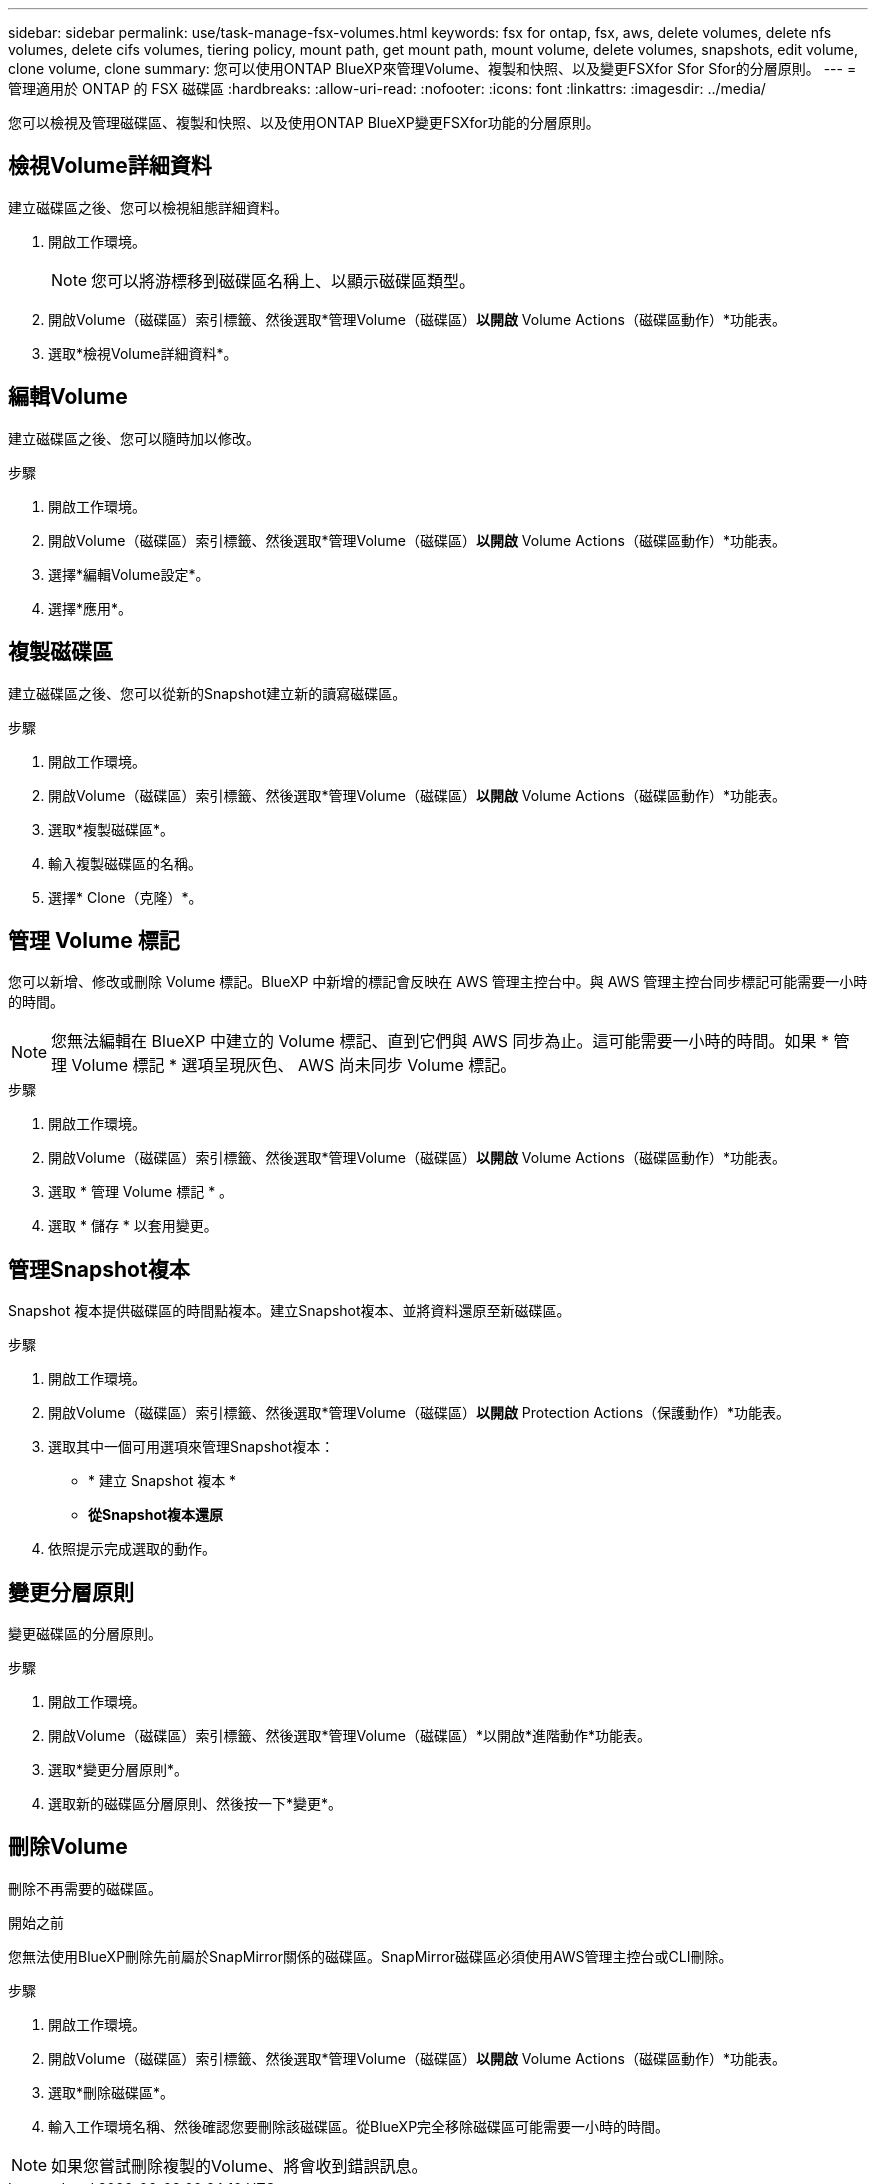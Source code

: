 ---
sidebar: sidebar 
permalink: use/task-manage-fsx-volumes.html 
keywords: fsx for ontap, fsx, aws, delete volumes, delete nfs volumes, delete cifs volumes, tiering policy, mount path, get mount path, mount volume, delete volumes, snapshots, edit volume, clone volume, clone 
summary: 您可以使用ONTAP BlueXP來管理Volume、複製和快照、以及變更FSXfor Sfor Sfor的分層原則。 
---
= 管理適用於 ONTAP 的 FSX 磁碟區
:hardbreaks:
:allow-uri-read: 
:nofooter: 
:icons: font
:linkattrs: 
:imagesdir: ../media/


[role="lead"]
您可以檢視及管理磁碟區、複製和快照、以及使用ONTAP BlueXP變更FSXfor功能的分層原則。



== 檢視Volume詳細資料

建立磁碟區之後、您可以檢視組態詳細資料。

. 開啟工作環境。
+

NOTE: 您可以將游標移到磁碟區名稱上、以顯示磁碟區類型。

. 開啟Volume（磁碟區）索引標籤、然後選取*管理Volume（磁碟區）*以開啟* Volume Actions（磁碟區動作）*功能表。
. 選取*檢視Volume詳細資料*。




== 編輯Volume

建立磁碟區之後、您可以隨時加以修改。

.步驟
. 開啟工作環境。
. 開啟Volume（磁碟區）索引標籤、然後選取*管理Volume（磁碟區）*以開啟* Volume Actions（磁碟區動作）*功能表。
. 選擇*編輯Volume設定*。
. 選擇*應用*。




== 複製磁碟區

建立磁碟區之後、您可以從新的Snapshot建立新的讀寫磁碟區。

.步驟
. 開啟工作環境。
. 開啟Volume（磁碟區）索引標籤、然後選取*管理Volume（磁碟區）*以開啟* Volume Actions（磁碟區動作）*功能表。
. 選取*複製磁碟區*。
. 輸入複製磁碟區的名稱。
. 選擇* Clone（克隆）*。




== 管理 Volume 標記

您可以新增、修改或刪除 Volume 標記。BlueXP 中新增的標記會反映在 AWS 管理主控台中。與 AWS 管理主控台同步標記可能需要一小時的時間。


NOTE: 您無法編輯在 BlueXP 中建立的 Volume 標記、直到它們與 AWS 同步為止。這可能需要一小時的時間。如果 * 管理 Volume 標記 * 選項呈現灰色、 AWS 尚未同步 Volume 標記。

.步驟
. 開啟工作環境。
. 開啟Volume（磁碟區）索引標籤、然後選取*管理Volume（磁碟區）*以開啟* Volume Actions（磁碟區動作）*功能表。
. 選取 * 管理 Volume 標記 * 。
. 選取 * 儲存 * 以套用變更。




== 管理Snapshot複本

Snapshot 複本提供磁碟區的時間點複本。建立Snapshot複本、並將資料還原至新磁碟區。

.步驟
. 開啟工作環境。
. 開啟Volume（磁碟區）索引標籤、然後選取*管理Volume（磁碟區）*以開啟* Protection Actions（保護動作）*功能表。
. 選取其中一個可用選項來管理Snapshot複本：
+
** * 建立 Snapshot 複本 *
** *從Snapshot複本還原*


. 依照提示完成選取的動作。




== 變更分層原則

變更磁碟區的分層原則。

.步驟
. 開啟工作環境。
. 開啟Volume（磁碟區）索引標籤、然後選取*管理Volume（磁碟區）*以開啟*進階動作*功能表。
. 選取*變更分層原則*。
. 選取新的磁碟區分層原則、然後按一下*變更*。




== 刪除Volume

刪除不再需要的磁碟區。

.開始之前
您無法使用BlueXP刪除先前屬於SnapMirror關係的磁碟區。SnapMirror磁碟區必須使用AWS管理主控台或CLI刪除。

.步驟
. 開啟工作環境。
. 開啟Volume（磁碟區）索引標籤、然後選取*管理Volume（磁碟區）*以開啟* Volume Actions（磁碟區動作）*功能表。
. 選取*刪除磁碟區*。
. 輸入工作環境名稱、然後確認您要刪除該磁碟區。從BlueXP完全移除磁碟區可能需要一小時的時間。



NOTE: 如果您嘗試刪除複製的Volume、將會收到錯誤訊息。
